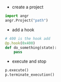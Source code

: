 + create a project
#+BEGIN_SRC python
import angr
angr.Project("path")
#+END_SRC

+ add a hook
#+BEGIN_SRC python
  # 400 is the hook add
  @p.hook(0x400)
  def do_something(state):
      pass
#+END_SRC

+ execute and stop
#+BEGIN_SRC python
p.execute()
p.terminate_execution()
#+END_SRC
